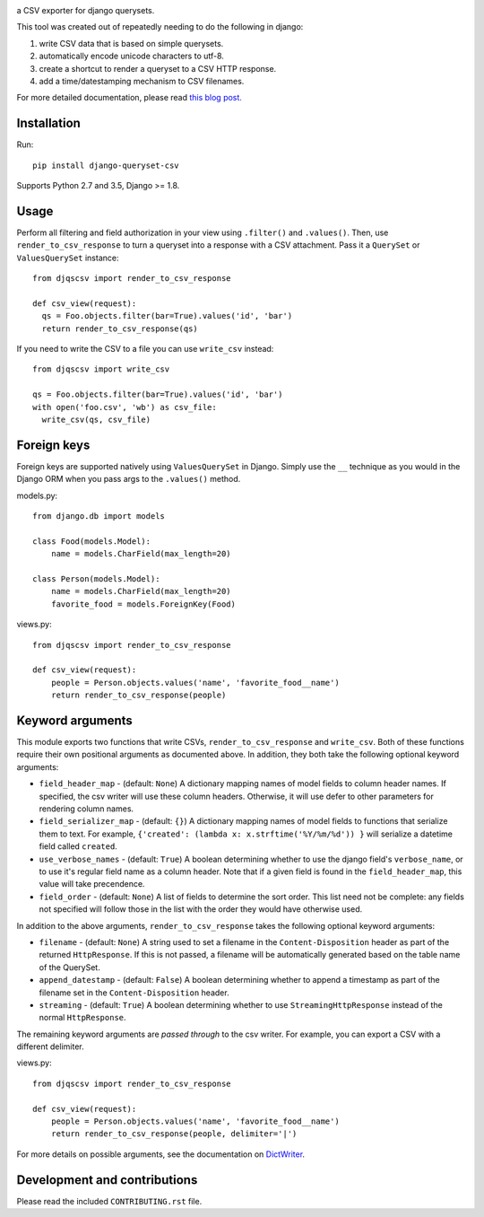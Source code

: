 .. image:: https://travis-ci.org/azavea/django-queryset-csv.png
   :target: https://travis-ci.org/azavea/django-queryset-csv/

.. image:: https://coveralls.io/repos/azavea/django-queryset-csv/badge.svg?branch=master&service=github
   :target: https://coveralls.io/r/azavea/django-queryset-csv/

.. image:: https://img.shields.io/pypi/v/django-queryset-csv.svg
   :target: http://pypi.python.org/pypi/django-queryset-csv/

a CSV exporter for django querysets.

This tool was created out of repeatedly needing to do the following in django:

1. write CSV data that is based on simple querysets.
2. automatically encode unicode characters to utf-8.
3. create a shortcut to render a queryset to a CSV HTTP response.
4. add a time/datestamping mechanism to CSV filenames.

For more detailed documentation, please read `this blog post. <http://www.azavea.com/blogs/labs/2014/03/exporting-django-querysets-to-csv/>`_

Installation
------------

Run::

   pip install django-queryset-csv

Supports Python 2.7 and 3.5, Django >= 1.8.

Usage
-----
Perform all filtering and field authorization in your view using ``.filter()`` and ``.values()``.
Then, use ``render_to_csv_response`` to turn a queryset into a response with a CSV attachment.
Pass it a ``QuerySet`` or ``ValuesQuerySet`` instance::

  from djqscsv import render_to_csv_response

  def csv_view(request):
    qs = Foo.objects.filter(bar=True).values('id', 'bar')
    return render_to_csv_response(qs)

If you need to write the CSV to a file you can use ``write_csv`` instead::

  from djqscsv import write_csv

  qs = Foo.objects.filter(bar=True).values('id', 'bar')
  with open('foo.csv', 'wb') as csv_file:
    write_csv(qs, csv_file)

Foreign keys
------------

Foreign keys are supported natively using ``ValuesQuerySet`` in Django. Simply use the ``__`` technique as you would in the Django ORM when you pass args to the ``.values()`` method.

models.py::

  from django.db import models

  class Food(models.Model):
      name = models.CharField(max_length=20)

  class Person(models.Model):
      name = models.CharField(max_length=20)
      favorite_food = models.ForeignKey(Food)

views.py::

  from djqscsv import render_to_csv_response

  def csv_view(request):
      people = Person.objects.values('name', 'favorite_food__name')
      return render_to_csv_response(people)

Keyword arguments
-----------------

This module exports two functions that write CSVs, ``render_to_csv_response`` and ``write_csv``. Both of these functions require their own positional arguments as documented above. In addition, they both take the following optional keyword arguments:

- ``field_header_map`` - (default: ``None``) A dictionary mapping names of model fields to column header names. If specified, the csv writer will use these column headers. Otherwise, it will use defer to other parameters for rendering column names.
- ``field_serializer_map`` - (default: ``{}``) A dictionary mapping names of model fields to functions that serialize them to text. For example, ``{'created': (lambda x: x.strftime('%Y/%m/%d')) }`` will serialize a datetime field called ``created``.
- ``use_verbose_names`` - (default: ``True``) A boolean determining whether to use the django field's ``verbose_name``, or to use it's regular field name as a column header. Note that if a given field is found in the ``field_header_map``, this value will take precendence.
- ``field_order`` - (default: ``None``) A list of fields to determine the sort order. This list need not be complete: any fields not specified will follow those in the list with the order they would have otherwise used.

In addition to the above arguments, ``render_to_csv_response`` takes the following optional keyword arguments:

- ``filename`` - (default: ``None``) A string used to set a filename in the ``Content-Disposition`` header as part of the returned ``HttpResponse``. If this is not passed, a filename will be automatically generated based on the table name of the QuerySet.
- ``append_datestamp`` - (default: ``False``) A boolean determining whether to append a timestamp as part of the filename set in the ``Content-Disposition`` header.
- ``streaming`` - (default: ``True``) A boolean determining whether to use ``StreamingHttpResponse`` instead of the normal ``HttpResponse``.

The remaining keyword arguments are *passed through* to the csv writer. For example, you can export a CSV with a different delimiter.

views.py::

  from djqscsv import render_to_csv_response

  def csv_view(request):
      people = Person.objects.values('name', 'favorite_food__name')
      return render_to_csv_response(people, delimiter='|')

For more details on possible arguments, see the documentation on `DictWriter <https://docs.python.org/2/library/csv.html#csv.DictWriter>`_.


Development and contributions
-----------------------------

Please read the included ``CONTRIBUTING.rst`` file.
